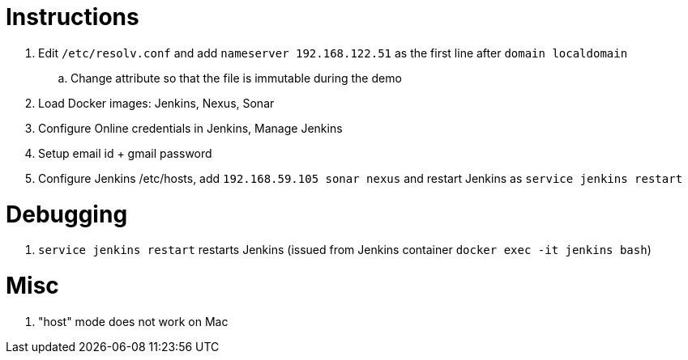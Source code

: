 # Instructions

. Edit `/etc/resolv.conf` and add `nameserver 192.168.122.51` as the first line after `domain localdomain`
.. Change attribute so that the file is immutable during the demo
. Load Docker images: Jenkins, Nexus, Sonar
. Configure Online credentials in Jenkins, Manage Jenkins
. Setup email id + gmail password
. Configure Jenkins /etc/hosts, add `192.168.59.105  sonar nexus` and restart Jenkins as `service jenkins restart`

# Debugging

. `service jenkins restart` restarts Jenkins (issued from Jenkins container `docker exec -it jenkins bash`)

# Misc

. "host" mode does not work on Mac